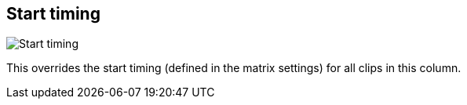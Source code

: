 [#inspector-column-start-timing]
== Start timing

image:generated/screenshots/elements/inspector/column/start-timing.png[Start timing, role="related thumb right"]

This overrides the start timing (defined in the matrix settings) for all clips in this column.
